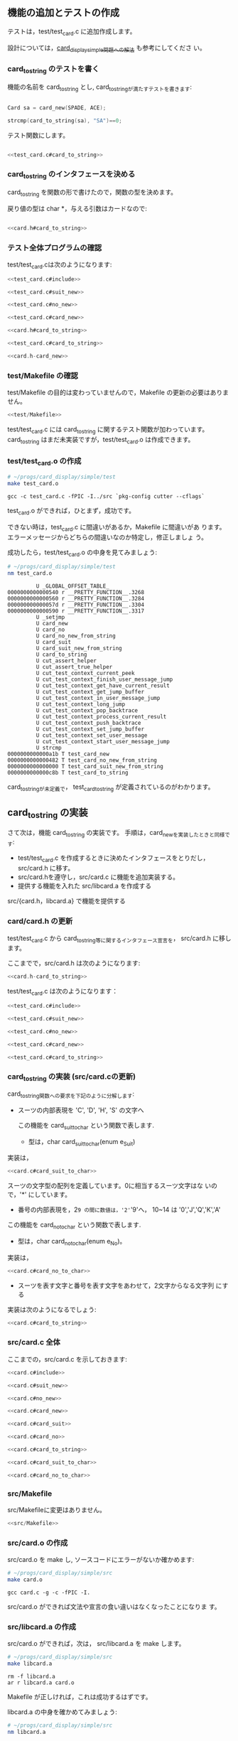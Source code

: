 # * トランプ・カードを文字列に

** 機能の追加とテストの作成
   
   テストは，test/test_card.c に追加作成します。
   
   設計については，[[http://wiki.cis.iwate-u.ac.jp/~suzuki/lects/prog/org-docs/card-display/#outline-container-sec-2][card_display_simple問題への解法]] も参考にしてくださ
   い。
   
*** card_to_string のテストを書く
    
    機能の名前を card_to_string とし, card_to_stringが満たすテストを書きます:
    
    #+BEGIN_SRC c

Card sa = card_new(SPADE, ACE);

strcmp(card_to_string(sa), "SA")==0;

    #+END_SRC

    テスト関数にします。
   
   #+BEGIN_SRC c :noweb yes

<<test_card.c#card_to_string>>

   #+END_SRC
   
*** card_to_string のインタフェースを決める
    
    card_to_string を関数の形で書けたので，関数の型を決めます。
    
    戻り値の型は char *，与える引数はカードなので:
    
    #+BEGIN_SRC c :noweb yes

<<card.h#card_to_string>>

    #+END_SRC
    
*** テスト全体プログラムの確認

    test/test_card.cは次のようになります:
    
    #+BEGIN_SRC c :tangle babel/simple/card_to_string/test/test_card.0.c :noweb yes
<<test_card.c#include>>

<<test_card.c#suit_new>>

<<test_card.c#no_new>>

<<test_card.c#card_new>>

<<card.h#card_to_string>>

<<test_card.c#card_to_string>>

    #+END_SRC

#+BEGIN_SRC c :noweb yes :tangle babel/simple/card_to_string/src/card.h-card_new
<<card.h-card_new>>
#+END_SRC

#+BEGIN_SRC sh :dir babel/simple/card_to_string/src/ :exports none
cp card.h-card_new card.h
#+END_SRC

#+RESULTS:

*** test/Makefile の確認

    test/Makefile の目的は変わっていませんので，Makefile の更新の必要はありません。

#+BEGIN_SRC c :noweb yes :tangle babel/simple/card_to_string/test/Makefile
<<test/Makefile>>
#+END_SRC

    test/test_card.c には card_to_string に関するテスト関数が加わっています。
    card_to_string はまだ未実装ですが，test/test_card.o は作成できます。
    
*** test/test_card.o の作成
    
    #+BEGIN_SRC sh :exports none :dir babel/simple/card_to_string/test
cp test_card.0.c test_card.c

    #+END_SRC
    
    #+RESULTS:
    
    #+BEGIN_SRC sh :results output :dir babel/simple/card_to_string/test :exports both
# ~/progs/card_display/simple/test
make test_card.o
    #+END_SRC

    #+RESULTS:
    : gcc -c test_card.c -fPIC -I../src `pkg-config cutter --cflags`

    
    test_card.o ができれば，ひとまず，成功です。
    
    できない時は，test_card.c に間違いがあるか，Makefile に間違いがあ
    ります。エラーメッセージからどちらの間違いなのか特定し，修正しましょ
    う。
    
    成功したら，test/test_card.o の中身を見てみましょう:
    
    #+BEGIN_SRC sh :results output :dir babel/simple/card_to_string/test :exports both
# ~/progs/card_display/simple/test
nm test_card.o
    #+END_SRC

    #+RESULTS:
    #+begin_example
		     U _GLOBAL_OFFSET_TABLE_
    0000000000000540 r __PRETTY_FUNCTION__.3268
    0000000000000560 r __PRETTY_FUNCTION__.3284
    000000000000057d r __PRETTY_FUNCTION__.3304
    0000000000000590 r __PRETTY_FUNCTION__.3317
		     U _setjmp
		     U card_new
		     U card_no
		     U card_no_new_from_string
		     U card_suit
		     U card_suit_new_from_string
		     U card_to_string
		     U cut_assert_helper
		     U cut_assert_true_helper
		     U cut_test_context_current_peek
		     U cut_test_context_finish_user_message_jump
		     U cut_test_context_get_have_current_result
		     U cut_test_context_get_jump_buffer
		     U cut_test_context_in_user_message_jump
		     U cut_test_context_long_jump
		     U cut_test_context_pop_backtrace
		     U cut_test_context_process_current_result
		     U cut_test_context_push_backtrace
		     U cut_test_context_set_jump_buffer
		     U cut_test_context_set_user_message
		     U cut_test_context_start_user_message_jump
		     U strcmp
    0000000000000a1b T test_card_new
    0000000000000482 T test_card_no_new_from_string
    0000000000000000 T test_card_suit_new_from_string
    0000000000000c8b T test_card_to_string
#+end_example

    card_to_stringが未定義で，
    test_card_to_string が定義されているのがわかります。
    
** card_to_string の実装
   
   さて次は，機能 card_to_string の実装です。
   手順は，card_newを実装したときと同様です:
   
   - test/test_card.c を作成するときに決めたインタフェースをとりだし，
     src/card.h に移す。
   - src/card.hを遵守し，src/card.c に機能を追加実装する。
   - 提供する機能を入れた src/libcard.a を作成する
     
   src/{card.h，libcard.a} で機能を提供する
   
*** card/card.h の更新
    
    test/test_card.c から card_to_string等に関するインタフェース宣言を，
    src/card.h に移します。
    
    ここまでで，src/card.h は次のようになります:
    
#+BEGIN_SRC c :tangle babel/simple/card_to_string/src/card.h-card_to_string :noweb yes
<<card.h-card_to_string>>
#+END_SRC
#+BEGIN_SRC sh :dir babel/simple/card_to_string/src :exports none
cp card.h-card_to_string card.h
#+END_SRC

#+RESULTS:

    test/test_card.c は次のようになります：

    #+BEGIN_SRC c :tangle babel/simple/card_to_string/test/test_card.1.c :noweb yes
<<test_card.c#include>>

<<test_card.c#suit_new>>

<<test_card.c#no_new>>

<<test_card.c#card_new>>

<<test_card.c#card_to_string>>

    #+END_SRC

#+BEGIN_SRC sh :dir babel/simple/card_to_string/test :exports none
cp test_card.1.c test_card.c
#+END_SRC

#+RESULTS:
    
*** card_to_string の実装 (src/card.cの更新)
    
    card_to_string関数への要求を下記のように分解します:

    - スーツの内部表現を 'C', 'D', 'H', 'S' の文字へ

      この機能を card_suit_to_char という関数で表します.

      - 型は，char card_suit_to_char(enum e_Suit)

	実装は，

#+BEGIN_SRC c :noweb yes
<<card.c#card_suit_to_char>>
#+END_SRC

      スーツの文字型の配列を定義しています。0に相当するスーツ文字はな
      いので，'*' にしています。

      - 番号の内部表現を，2~9 の間に数値は，'2'~'9'へ，
        10~14 は '0','J','Q','K','A' 

      この機能を card_no_to_char という関数で表します.

      - 型は，char card_no_to_char(enum e_No)。
	実装は，

#+BEGIN_SRC c :noweb yes
<<card.c#card_no_to_char>>
#+END_SRC

    - スーツを表す文字と番号を表す文字をあわせて，2文字からなる文字列
      にする

    実装は次のようになるでしょう:
   
#+BEGIN_SRC c :noweb yes
<<card.c#card_to_string>>
#+END_SRC

*** src/card.c 全体

    ここまでの，src/card.c を示しておきます:

#+BEGIN_SRC c :noweb yes :tangle babel/simple/card_to_string/src/card.c
<<card.c#include>>

<<card.c#suit_new>>

<<card.c#no_new>>

<<card.c#card_new>>

<<card.c#card_suit>>

<<card.c#card_no>>

<<card.c#card_to_string>>

<<card.c#card_suit_to_char>>

<<card.c#card_no_to_char>>

#+END_SRC

*** src/Makefile

    src/Makefileに変更はありません。
#+BEGIN_SRC c :noweb yes :tangle babel/simple/card_to_string/src/Makefile
<<src/Makefile>>
#+END_SRC

*** src/card.o の作成

    src/card.o を make し, ソースコードにエラーがないか確かめます:

#+BEGIN_SRC sh :results output :dir babel/simple/card_to_string/src :exports both
# ~/progs/card_display/simple/src
make card.o
#+END_SRC

#+RESULTS:
: gcc card.c -g -c -fPIC -I. 

    src/card.o ができれば文法や宣言の食い違いはなくなったことになりま
    す。

*** src/libcard.a の作成

    src/card.o ができれば，次は， src/libcard.a を make します。

#+BEGIN_SRC sh :results output :dir babel/simple/card_to_string/src :exports both
# ~/progs/card_display/simple/src
make libcard.a
#+END_SRC

#+RESULTS:
: rm -f libcard.a
: ar r libcard.a card.o

    Makefile が正しければ，これは成功するはずです。

    libcard.a の中身を確かめてみましょう:

#+BEGIN_SRC sh :results output :dir babel/simple/card_to_string/src :exports both
# ~/progs/card_display/simple/src
nm libcard.a
#+END_SRC

#+RESULTS:
#+begin_example

card.o:
0000000000000005 d NoChars
0000000000000000 d SuitChars
                 U _GLOBAL_OFFSET_TABLE_
                 U atoi
00000000000000e6 T card_new
000000000000010f T card_no
000000000000008b T card_no_new_from_string
00000000000001a2 T card_no_to_char
0000000000000102 T card_suit
0000000000000000 T card_suit_new_from_string
000000000000018b T card_suit_to_char
000000000000011c T card_to_string
                 U fprintf
                 U malloc
                 U stderr
                 U strcmp
#+end_example

    src/libcard.a が更新できたので，次はtest_card.so を更新します。    

** テスト

*** test/test_card.so のビルド

    src/libcard.a が更新されているので，test/test_card.so を作り直しま
    す。
    
#+BEGIN_SRC sh :results output :dir babel/simple/card_to_string/test :exports both
# ~/progs/card_display/simple/test/
make clean
make test_card.so
#+END_SRC

#+RESULTS:
: rm -f *.o *.so *~ \#* *.gch
: gcc -c test_card.c -fPIC -I../src `pkg-config cutter --cflags`
: gcc -o test_card.so --shared test_card.o -L../src/ -lcard `pkg-config cutter --libs`


    test/test_card.so ができればテストの実行に移ります。

    できない時は，多分，Makefile に間違いがあります。Makefile を修正してください。

*** テストの実行

    テストの作成と機能の実装が終ったので，機能が要求を満たすことを確か
    めるためにテストする:

#+BEGIN_SRC sh :results output :dir babel/simple/card_to_string/ :exports both
# ~/progs/card_display/simple
cutter -v v test
#+END_SRC

#+RESULTS:
#+begin_example
test_card:
  test_card_to_string:					.: (0.000067)
  test_card_new:					.: (0.000044)
  test_card_suit_new_from_string:			.: (0.000078)
  test_card_no_new_from_string:				.: (0.000093)

Finished in 0.001416 seconds (total: 0.000282 seconds)

4 test(s), 12 assertion(s), 0 failure(s), 0 error(s), 0 pending(s), 0 omission(s), 0 notification(s)
100% passed
#+end_example

*** テストと再設計

    テストが成功すれば，テストによる開発の1サイクルが完結したことにな
    ります。

    テストが失敗した場合は，test/test_card.c, src/{card.h, card.c} を
    修正していくことになります。

    ソースコードを修正した後は，Makefileに間違いがなけれ
    ば，~/progs/card_display/simpleで make すれば，全自動でテストまで
    実行してくれます。テストが成功するまで繰り返してください。

